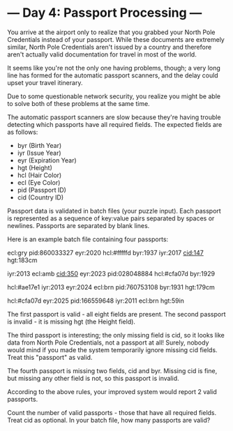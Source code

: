 * --- Day 4: Passport Processing ---

   You arrive at the airport only to realize that you grabbed your North Pole
   Credentials instead of your passport. While these documents are extremely
   similar, North Pole Credentials aren't issued by a country and therefore
   aren't actually valid documentation for travel in most of the world.

   It seems like you're not the only one having problems, though; a very long
   line has formed for the automatic passport scanners, and the delay could
   upset your travel itinerary.

   Due to some questionable network security, you realize you might be able
   to solve both of these problems at the same time.

   The automatic passport scanners are slow because they're having trouble
   detecting which passports have all required fields. The expected fields
   are as follows:

     * byr (Birth Year)
     * iyr (Issue Year)
     * eyr (Expiration Year)
     * hgt (Height)
     * hcl (Hair Color)
     * ecl (Eye Color)
     * pid (Passport ID)
     * cid (Country ID)

   Passport data is validated in batch files (your puzzle input). Each
   passport is represented as a sequence of key:value pairs separated by
   spaces or newlines. Passports are separated by blank lines.

   Here is an example batch file containing four passports:

 ecl:gry pid:860033327 eyr:2020 hcl:#fffffd
 byr:1937 iyr:2017 cid:147 hgt:183cm

 iyr:2013 ecl:amb cid:350 eyr:2023 pid:028048884
 hcl:#cfa07d byr:1929

 hcl:#ae17e1 iyr:2013
 eyr:2024
 ecl:brn pid:760753108 byr:1931
 hgt:179cm

 hcl:#cfa07d eyr:2025 pid:166559648
 iyr:2011 ecl:brn hgt:59in

   The first passport is valid - all eight fields are present. The second
   passport is invalid - it is missing hgt (the Height field).

   The third passport is interesting; the only missing field is cid, so it
   looks like data from North Pole Credentials, not a passport at all!
   Surely, nobody would mind if you made the system temporarily ignore
   missing cid fields. Treat this "passport" as valid.

   The fourth passport is missing two fields, cid and byr. Missing cid is
   fine, but missing any other field is not, so this passport is invalid.

   According to the above rules, your improved system would report 2 valid
   passports.

   Count the number of valid passports - those that have all required fields.
   Treat cid as optional. In your batch file, how many passports are valid?

